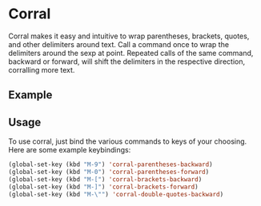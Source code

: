 * Corral
Corral makes it easy and intuitive to wrap parentheses, brackets, quotes, and other delimiters around text.  Call a command once to wrap the delimiters around the sexp at point.  Repeated calls of the same command, backward or forward, will shift the delimiters in the respective direction, corralling more text.

** Example
[[./corral-example-c.gif]]

** Usage
To use corral, just bind the various commands to keys of your choosing.  Here are some example keybindings:
#+BEGIN_SRC emacs-lisp
(global-set-key (kbd "M-9") 'corral-parentheses-backward)
(global-set-key (kbd "M-0") 'corral-parentheses-forward)
(global-set-key (kbd "M-[") 'corral-brackets-backward)
(global-set-key (kbd "M-]") 'corral-brackets-forward)
(global-set-key (kbd "M-\"") 'corral-double-quotes-backward)
#+END_SRC
